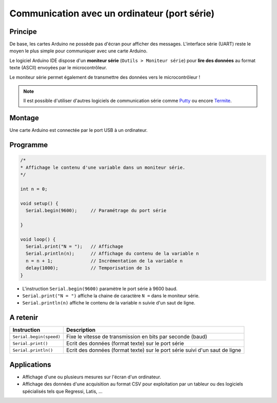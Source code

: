 Communication avec un ordinateur (port série)
=============================================

Principe
--------

De base, les cartes Arduino ne possède pas d'écran pour afficher des messages. L'interface série (UART) reste le moyen le plus simple pour communiquer avec une carte Arduino.

Le logiciel Arduino IDE dispose d'un **moniteur série** (``Outils > Moniteur série``) pour **lire des données** au format texte (ASCII) envoyées par le microcontrôleur.



.. image:: images/03_arduino_ide_moniteur_serie.png
   :width: 911
   :height: 603
   :scale: 50 %
   :alt:
   :align: center
   
Le moniteur série permet également de transmettre des données vers le microcontrôleur !

.. note::

   Il est possible d'utiliser d'autres logiciels de communication série comme `Putty <https://www.putty.org/>`_ ou encore `Termite <https://www.compuphase.com/software_termite.htm>`_.

Montage
-------

Une carte Arduino est connectée par le port USB à un ordinateur.

Programme
---------

.. code:: arduino

   /*
   * Affichage le contenu d'une variable dans un moniteur série.
   */

   int n = 0;

   void setup() {
     Serial.begin(9600);     // Paramétrage du port série

   }

   void loop() {
     Serial.print("N = ");   // Affichage
     Serial.println(n);      // Affichage du contenu de la variable n
     n = n + 1;              // Incrémentation de la variable n
     delay(1000);            // Temporisation de 1s
   }


.. image:: images/03_arduino_ide_moniteur_serie_2.png
   :width: 911
   :height: 603
   :scale: 50 %
   :alt:
   :align: center


* L'instruction ``Serial.begin(9600)`` paramètre le port série à 9600 baud.

* ``Serial.print("N = ")`` affiche la chaine de caractère ``N =`` dans le moniteur série.

* ``Serial.println(n)`` affiche le contenu de la variable ``n`` suivie d'un saut de ligne.

A retenir
---------

========================== =======================================
Instruction                Description
========================== =======================================
``Serial.begin(speed)``    Fixe le vitesse de transmission en bits par seconde (baud)
``Serial.print()``         Ecrit des données (format texte) sur le port série
``Serial.println()``       Ecrit des données (format texte) sur le port série
                           suivi d'un saut de ligne
========================== =======================================


Applications
------------

* Affichage d'une ou plusieurs mesures sur l'écran d'un ordinateur.
* Affichage des données d'une acquisition au format CSV pour exploitation par un tableur ou des logiciels spécialisés tels que Regressi, Latis, ...


